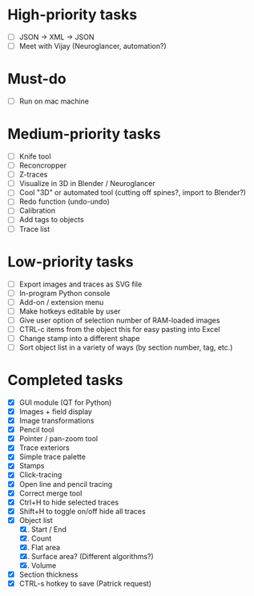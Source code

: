 * High-priority tasks

- [ ] JSON -> XML -> JSON
- [ ] Meet with Vijay (Neuroglancer, automation?)

* Must-do

- [ ] Run on mac machine

* Medium-priority tasks

- [ ] Knife tool
- [ ] Reconcropper
- [ ] Z-traces
- [ ] Visualize in 3D in Blender / Neuroglancer
- [ ] Cool "3D" or automated tool (cutting off spines?, import to Blender?)
- [ ] Redo function (undo-undo)
- [ ] Calibration
- [ ] Add tags to objects
- [ ] Trace list

* Low-priority tasks

- [ ] Export images and traces as SVG file
- [ ] In-program Python console
- [ ] Add-on / extension menu
- [ ] Make hotkeys editable by user
- [ ] Give user option of selection number of RAM-loaded images
- [ ] CTRL-c items from the object this for easy pasting into Excel
- [ ] Change stamp into a different shape
- [ ] Sort object list in a variety of ways (by section number, tag, etc.)

* Completed tasks

- [X] GUI module (QT for Python)
- [X] Images + field display
- [X] Image transformations
- [X] Pencil tool
- [X] Pointer / pan-zoom tool
- [X] Trace exteriors
- [X] Simple trace palette
- [X] Stamps
- [X] Click-tracing
- [X] Open line and pencil tracing
- [X] Correct merge tool
- [X] Ctrl+H to hide selected traces
- [X] Shift+H to toggle on/off hide all traces
- [X] Object list
   1) [X] Start / End
   2) [X] Count 
   3) [X] Flat area
   4) [X] Surface area? (Different algorithms?)
   5) [X] Volume
- [X] Section thickness
- [X] CTRL-s hotkey to save (Patrick request)



